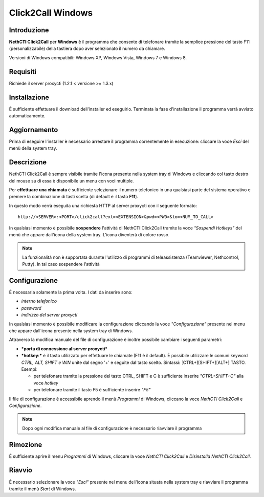 ==================
Click2Call Windows
==================

Introduzione
============

**NethCTI Click2Call** per **Windows** è il programma che consente di
telefonare tramite la semplice pressione del tasto F11
(personalizzabile) della tastiera dopo aver selezionato il numero da
chiamare.

Versioni di Windows compatibili: Windows XP, Windows Vista, Windows 7 e
Windows 8.

Requisiti
=========

Richiede il server proxycti (1.2.1 < versione >= 1.3.x)

Installazione
=============

È sufficiente effettuare il download dell'installer
ed eseguirlo. Terminata la fase d'installazione il programma verrà
avviato automaticamente.

Aggiornamento
=============

Prima di eseguire l'installer è necessario arrestare il programma
correntemente in esecuzione: cliccare la voce *Esci* del menù della
system tray.

Descrizione
===========

NethCTI Click2Call è sempre visibile tramite l'icona presente nella
system tray di Windows e cliccando col tasto destro del mouse su di essa
è disponibile un menu con voci multiple.

Per **effettuare una chiamata** è sufficiente selezionare il numero
telefonico in una qualsiasi parte del sistema operativo e premere la
combinazione di tasti scelta (di default è il tasto **F11**).

In questo modo verrà eseguita una richiesta HTTP al server proxycti con
il seguente formato:

::

    http://<SERVER>:<PORT>/click2call?ext=<EXTENSION>&pwd=<PWD>&to=<NUM_TO_CALL>

In qualsiasi momento è possibile **sospendere** l'attività di NethCTI
Click2Call tramite la voce *"Sospendi Hotkeys"* del menù che appare
dall'icona della system tray. L'icona diventerà di colore rosso.

.. note::

   La funzionalità non è supportata durante l'utilizzo di programmi di teleassistenza (Teamviewer, Nethcontrol, Putty). In tal caso sospendere l'attività

Configurazione
==============

È necessaria solamente la prima volta. I dati da inserire sono:

-  *interno telefonico*
-  *password*
-  *indirizzo del server proxycti*

In qualsiasi momento è possibile modificare la configurazione cliccando
la voce *"Configurazione"* presente nel menu che appare dall'icona
presente nella system tray di Windows.

Attraverso la modifica manuale del file di configurazione è inoltre
possibile cambiare i seguenti parametri:

-  ***porta di connessione al server proxycti***

-  ***hotkey:*** è il tasto utilizzato per effettuare le chiamate (F11 è
   il default). È possibile utilizzare le comuni keyword *CTRL, ALT,
   SHIFT e WIN* unite dal segno '+' e seguite dal tasto scelto.
   Sintassi: [CTRL+][SHIFT+][ALT+] TASTO. Esempi:

   -  per telefonare tramite la pressione del tasto CTRL, SHIFT e C è
      sufficiente inserire *"CTRL+SHIFT+C"* alla voce *hotkey*
   -  per telefonare tramite il tasto F5 è sufficiente inserire *"F5"*

Il file di configurazione è accessibile aprendo il menù *Programmi* di
Windows, cliccano la voce *NethCTI Click2Call* e *Configurazione*.

.. note:: Dopo ogni modifica manuale al file di configurazione è necessario riavviare il programma

Rimozione
=========

È sufficiente aprire il menu *Programmi* di Windows, cliccare la voce
*NethCTI Click2Call* e *Disinstalla NethCTI Click2Call*.

Riavvio
=======

È necessario selezionare la voce *"Esci"* presente nel menu dell'icona
situata nella system tray e riavviare il programma tramite il menù
*Start* di Windows.

